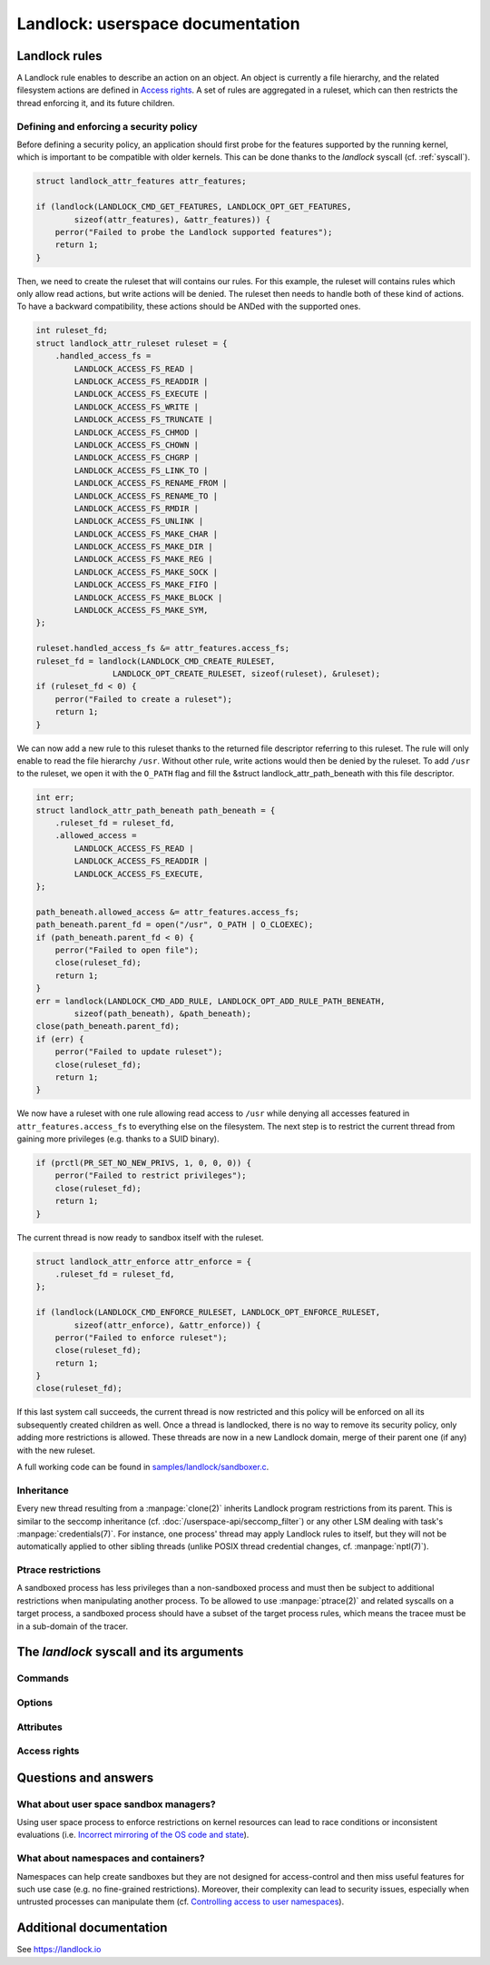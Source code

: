 =================================
Landlock: userspace documentation
=================================

Landlock rules
==============

A Landlock rule enables to describe an action on an object.  An object is
currently a file hierarchy, and the related filesystem actions are defined in
`Access rights`_.  A set of rules are aggregated in a ruleset, which can then
restricts the thread enforcing it, and its future children.


Defining and enforcing a security policy
----------------------------------------

Before defining a security policy, an application should first probe for the
features supported by the running kernel, which is important to be compatible
with older kernels.  This can be done thanks to the `landlock` syscall (cf.
:ref:`syscall`).

.. code-block:: c

    struct landlock_attr_features attr_features;

    if (landlock(LANDLOCK_CMD_GET_FEATURES, LANDLOCK_OPT_GET_FEATURES,
            sizeof(attr_features), &attr_features)) {
        perror("Failed to probe the Landlock supported features");
        return 1;
    }

Then, we need to create the ruleset that will contains our rules.  For this
example, the ruleset will contains rules which only allow read actions, but
write actions will be denied.  The ruleset then needs to handle both of these
kind of actions.  To have a backward compatibility, these actions should be
ANDed with the supported ones.

.. code-block:: c

    int ruleset_fd;
    struct landlock_attr_ruleset ruleset = {
        .handled_access_fs =
            LANDLOCK_ACCESS_FS_READ |
            LANDLOCK_ACCESS_FS_READDIR |
            LANDLOCK_ACCESS_FS_EXECUTE |
            LANDLOCK_ACCESS_FS_WRITE |
            LANDLOCK_ACCESS_FS_TRUNCATE |
            LANDLOCK_ACCESS_FS_CHMOD |
            LANDLOCK_ACCESS_FS_CHOWN |
            LANDLOCK_ACCESS_FS_CHGRP |
            LANDLOCK_ACCESS_FS_LINK_TO |
            LANDLOCK_ACCESS_FS_RENAME_FROM |
            LANDLOCK_ACCESS_FS_RENAME_TO |
            LANDLOCK_ACCESS_FS_RMDIR |
            LANDLOCK_ACCESS_FS_UNLINK |
            LANDLOCK_ACCESS_FS_MAKE_CHAR |
            LANDLOCK_ACCESS_FS_MAKE_DIR |
            LANDLOCK_ACCESS_FS_MAKE_REG |
            LANDLOCK_ACCESS_FS_MAKE_SOCK |
            LANDLOCK_ACCESS_FS_MAKE_FIFO |
            LANDLOCK_ACCESS_FS_MAKE_BLOCK |
            LANDLOCK_ACCESS_FS_MAKE_SYM,
    };

    ruleset.handled_access_fs &= attr_features.access_fs;
    ruleset_fd = landlock(LANDLOCK_CMD_CREATE_RULESET,
                    LANDLOCK_OPT_CREATE_RULESET, sizeof(ruleset), &ruleset);
    if (ruleset_fd < 0) {
        perror("Failed to create a ruleset");
        return 1;
    }

We can now add a new rule to this ruleset thanks to the returned file
descriptor referring to this ruleset.  The rule will only enable to read the
file hierarchy ``/usr``.  Without other rule, write actions would then be
denied by the ruleset.  To add ``/usr`` to the ruleset, we open it with the
``O_PATH`` flag and fill the &struct landlock_attr_path_beneath with this file
descriptor.

.. code-block:: c

    int err;
    struct landlock_attr_path_beneath path_beneath = {
        .ruleset_fd = ruleset_fd,
        .allowed_access =
            LANDLOCK_ACCESS_FS_READ |
            LANDLOCK_ACCESS_FS_READDIR |
            LANDLOCK_ACCESS_FS_EXECUTE,
    };

    path_beneath.allowed_access &= attr_features.access_fs;
    path_beneath.parent_fd = open("/usr", O_PATH | O_CLOEXEC);
    if (path_beneath.parent_fd < 0) {
        perror("Failed to open file");
        close(ruleset_fd);
        return 1;
    }
    err = landlock(LANDLOCK_CMD_ADD_RULE, LANDLOCK_OPT_ADD_RULE_PATH_BENEATH,
            sizeof(path_beneath), &path_beneath);
    close(path_beneath.parent_fd);
    if (err) {
        perror("Failed to update ruleset");
        close(ruleset_fd);
        return 1;
    }

We now have a ruleset with one rule allowing read access to ``/usr`` while
denying all accesses featured in ``attr_features.access_fs`` to everything else
on the filesystem.  The next step is to restrict the current thread from
gaining more privileges (e.g. thanks to a SUID binary).

.. code-block:: c

    if (prctl(PR_SET_NO_NEW_PRIVS, 1, 0, 0, 0)) {
        perror("Failed to restrict privileges");
        close(ruleset_fd);
        return 1;
    }

The current thread is now ready to sandbox itself with the ruleset.

.. code-block:: c

    struct landlock_attr_enforce attr_enforce = {
        .ruleset_fd = ruleset_fd,
    };

    if (landlock(LANDLOCK_CMD_ENFORCE_RULESET, LANDLOCK_OPT_ENFORCE_RULESET,
            sizeof(attr_enforce), &attr_enforce)) {
        perror("Failed to enforce ruleset");
        close(ruleset_fd);
        return 1;
    }
    close(ruleset_fd);

If this last system call succeeds, the current thread is now restricted and
this policy will be enforced on all its subsequently created children as well.
Once a thread is landlocked, there is no way to remove its security policy,
only adding more restrictions is allowed.  These threads are now in a new
Landlock domain, merge of their parent one (if any) with the new ruleset.

A full working code can be found in `samples/landlock/sandboxer.c`_.


Inheritance
-----------

Every new thread resulting from a :manpage:`clone(2)` inherits Landlock program
restrictions from its parent.  This is similar to the seccomp inheritance (cf.
:doc:`/userspace-api/seccomp_filter`) or any other LSM dealing with task's
:manpage:`credentials(7)`.  For instance, one process' thread may apply
Landlock rules to itself, but they will not be automatically applied to other
sibling threads (unlike POSIX thread credential changes, cf.
:manpage:`nptl(7)`).


Ptrace restrictions
-------------------

A sandboxed process has less privileges than a non-sandboxed process and must
then be subject to additional restrictions when manipulating another process.
To be allowed to use :manpage:`ptrace(2)` and related syscalls on a target
process, a sandboxed process should have a subset of the target process rules,
which means the tracee must be in a sub-domain of the tracer.


.. _syscall:

The `landlock` syscall and its arguments
========================================

.. kernel-doc:: security/landlock/syscall.c
    :functions: sys_landlock

Commands
--------

.. kernel-doc:: include/uapi/linux/landlock.h
    :functions: landlock_cmd

Options
-------

.. kernel-doc:: include/uapi/linux/landlock.h
    :functions: options_intro
                options_get_features options_create_ruleset
                options_add_rule options_enforce_ruleset

Attributes
----------

.. kernel-doc:: include/uapi/linux/landlock.h
    :functions: landlock_attr_features landlock_attr_ruleset
                landlock_attr_path_beneath landlock_attr_enforce

Access rights
-------------

.. kernel-doc:: include/uapi/linux/landlock.h
    :functions: fs_access


Questions and answers
=====================

What about user space sandbox managers?
---------------------------------------

Using user space process to enforce restrictions on kernel resources can lead
to race conditions or inconsistent evaluations (i.e. `Incorrect mirroring of
the OS code and state
<https://www.ndss-symposium.org/ndss2003/traps-and-pitfalls-practical-problems-system-call-interposition-based-security-tools/>`_).

What about namespaces and containers?
-------------------------------------

Namespaces can help create sandboxes but they are not designed for
access-control and then miss useful features for such use case (e.g. no
fine-grained restrictions).  Moreover, their complexity can lead to security
issues, especially when untrusted processes can manipulate them (cf.
`Controlling access to user namespaces <https://lwn.net/Articles/673597/>`_).


Additional documentation
========================

See https://landlock.io


.. Links
.. _samples/landlock/sandboxer.c: https://git.kernel.org/pub/scm/linux/kernel/git/stable/linux.git/tree/samples/landlock/sandboxer.c
.. _tools/testing/selftests/landlock/: https://git.kernel.org/pub/scm/linux/kernel/git/stable/linux.git/tree/tools/testing/selftests/landlock/
.. _tools/testing/selftests/landlock/test_ptrace.c: https://git.kernel.org/pub/scm/linux/kernel/git/stable/linux.git/tree/tools/testing/selftests/landlock/test_ptrace.c

